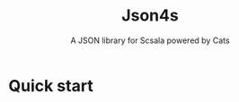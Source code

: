#+TITLE: Json4s
#+SUBTITLE: A JSON library for Scsala powered by Cats
#+VERSION: v4.1.0-M3
#+STARTUP: entitiespretty
#+STARTUP: indent
#+STARTUP: overview

* Quick start

